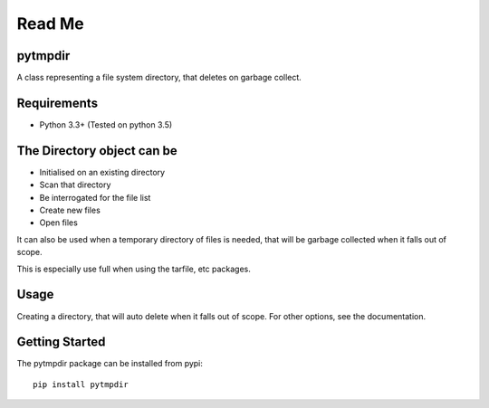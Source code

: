 .. _README:


=======
Read Me
=======

pytmpdir
--------
A class representing a file system directory, that deletes on garbage collect.

Requirements
------------
- Python 3.3+ (Tested on python 3.5)

The Directory object can be
---------------------------
- Initialised on an existing directory
- Scan that directory
- Be interrogated for the file list
- Create new files
- Open files

It can also be used when a temporary directory of files is needed, that will be 
garbage collected when it falls out of scope.

This is especially use full when using the tarfile, etc packages.

Usage
-----
Creating a directory, that will auto delete when it falls out of scope.
For other options, see the documentation.

Getting Started
---------------
The pytmpdir package can be installed from pypi::

  pip install pytmpdir

